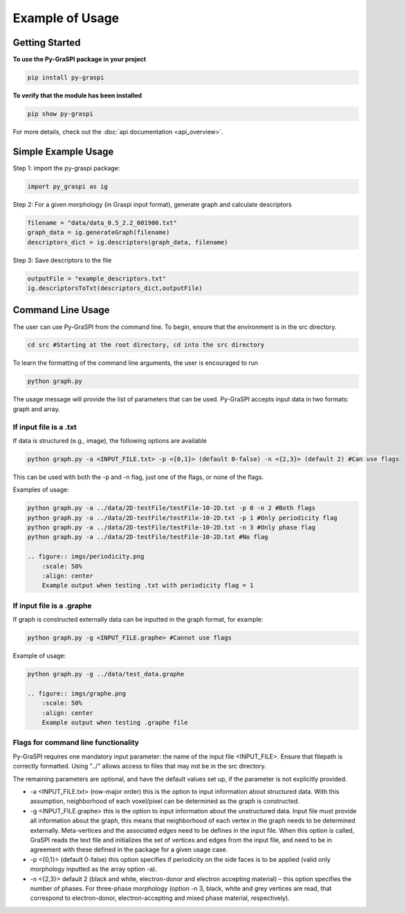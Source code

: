 .. _pyGraspiExamples:

==============================================
Example of Usage
==============================================

Getting Started
===========================

**To use the Py-GraSPI package in your project**

.. code-block:: bash

    pip install py-graspi

**To verify that the module has been installed**

.. code-block:: bash

    pip show py-graspi

For more details, check out the :doc:`api documentation <api_overview>`.

Simple Example Usage
=====================

Step 1: import the py-graspi package:

.. code-block:: python

    import py_graspi as ig

Step 2: For a given morphology (in Graspi input format), generate graph and calculate descriptors

.. code-block:: python

    filename = "data/data_0.5_2.2_001900.txt"
    graph_data = ig.generateGraph(filename)
    descriptors_dict = ig.descriptors(graph_data, filename)

Step 3: Save descriptors to the file

.. code-block:: python

    outputFile = "example_descriptors.txt"
    ig.descriptorsToTxt(descriptors_dict,outputFile)


Command Line Usage
==================
The user can use Py-GraSPI from the command line. To begin, ensure that the environment is in the src directory.

.. code-block:: bash

    cd src #Starting at the root directory, cd into the src directory

To learn the formatting of the command line arguments, the user is encouraged to run

.. code-block:: bash

    python graph.py

The usage message will provide the list of parameters that can be used. Py-GraSPI accepts input data in two formats: graph and array.

If input file is a .txt
~~~~~~~~~~~~~~~~~~~~~~~~~~~

If data is structured (e.g., image), the following options are available

.. code-block:: bash

    python graph.py -a <INPUT_FILE.txt> -p <{0,1}> (default 0-false) -n <{2,3}> (default 2) #Can use flags

This can be used with both the -p and -n flag, just one of the flags, or none of the flags.

Examples of usage:

.. code-block:: bash

    python graph.py -a ../data/2D-testFile/testFile-10-2D.txt -p 0 -n 2 #Both flags
    python graph.py -a ../data/2D-testFile/testFile-10-2D.txt -p 1 #Only periodicity flag
    python graph.py -a ../data/2D-testFile/testFile-10-2D.txt -n 3 #Only phase flag
    python graph.py -a ../data/2D-testFile/testFile-10-2D.txt #No flag

    .. figure:: imgs/periodicity.png
        :scale: 50%
        :align: center
        Example output when testing .txt with periodicity flag = 1

If input file is a .graphe
~~~~~~~~~~~~~~~~~~~~~~~~~~~~~

If graph is constructed externally data can be inputted in the graph format, for example:

.. code-block:: bash

    python graph.py -g <INPUT_FILE.graphe> #Cannot use flags

Example of usage:

.. code-block:: bash

    python graph.py -g ../data/test_data.graphe

    .. figure:: imgs/graphe.png
        :scale: 50%
        :align: center
        Example output when testing .graphe file

Flags for command line functionality
~~~~~~~~~~~~~~~~~~~~~~~~~~~~~~~~~~~~~~

Py-GraSPI requires one mandatory input parameter: the name of the input file <INPUT_FILE>. Ensure that filepath is correctly formatted.
Using "../" allows access to files that may not be in the src directory.

The remaining parameters are optional, and have the default values set up, if the parameter is not explicitly provided.

- -a <INPUT_FILE.txt> (row-major order) this is the option to input information about structured data. With this assumption, neighborhood of each voxel/pixel can be determined as the graph is constructed.

- -g <INPUT_FILE.graphe> this is the option to input information about the unstructured data. Input file must provide all information about the graph, this means that neighborhood of each vertex in the graph needs to be determined externally. Meta-vertices and the associated edges need to be defines in the input file. When this option is called, GraSPI reads the text file and initializes the set of vertices and edges from the input file, and need to be in agreement with these defined in the package for a given usage case.

- -p <{0,1}> (default 0-false) this option specifies if periodicity on the side faces is to be applied (valid only morphology inputted as the array option -a).

- -n <{2,3}> default 2 (black and white, electron-donor and electron accepting material) – this option specifies the number of phases. For three-phase morphology (option -n 3, black, white and grey vertices are read, that correspond to electron-donor, electron-accepting and mixed phase material, respectively).
